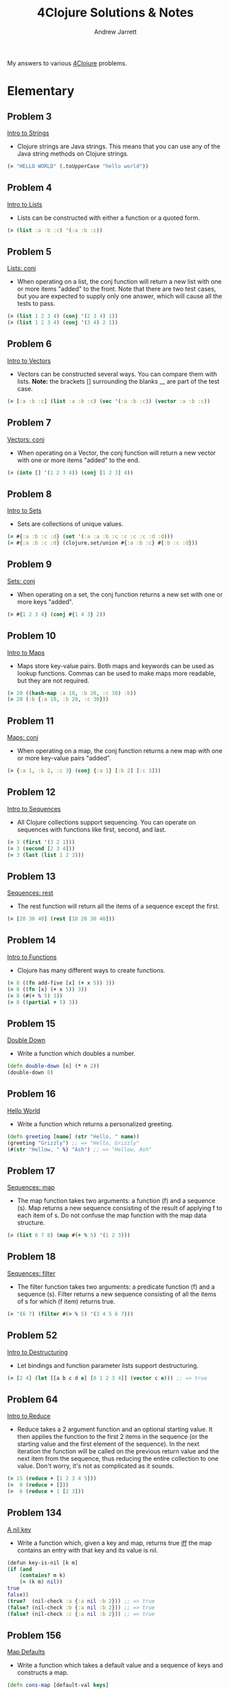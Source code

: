 #+TITLE: 4Clojure Solutions & Notes
#+AUTHOR: Andrew Jarrett
#+EMAIL: ahrjarrett@gmail.com
#+OPTIONS: toc:nil num:nil

My answers to various [[http://www.4clojure.com/][4Clojure]] problems.

* Elementary
** Problem 3
[[http://www.4clojure.com/problem/3][Intro to Strings]]
- Clojure strings are Java strings. This means that you can use any of the Java string methods on Clojure strings.
#+BEGIN_SRC clojure
(= "HELLO WORLD" (.toUpperCase "hello world"))
#+END_SRC

** Problem 4
[[http://www.4clojure.com/problem/4][Intro to Lists]]
- Lists can be constructed with either a function or a quoted form.
#+BEGIN_SRC clojure
(= (list :a :b :c) '(:a :b :c))
#+END_SRC

** Problem 5
[[http://www.4clojure.com/problem/5][Lists: conj]]
- When operating on a list, the conj function will return a new list with one or more items "added" to the front. Note that there are two test cases, but you are expected to supply only one answer, which will cause all the tests to pass.
#+BEGIN_SRC clojure
(= (list 1 2 3 4) (conj '(2 3 4) 1))
(= (list 1 2 3 4) (conj '(3 4) 2 1))
#+END_SRC

** Problem 6
[[http://www.4clojure.com/problem/6][Intro to Vectors]]
- Vectors can be constructed several ways. You can compare them with lists. *Note:* the brackets [] surrounding the blanks __ are part of the test case.
#+BEGIN_SRC clojure
(= [:a :b :c] (list :a :b :c) (vec '(:a :b :c)) (vector :a :b :c))
#+END_SRC

** Problem 7
[[http://www.4clojure.com/problem/7][Vectors: conj]]
- When operating on a Vector, the conj function will return a new vector with one or more items "added" to the end.
#+BEGIN_SRC clojure
(= (into [] '(1 2 3 4)) (conj [1 2 3] 4))
#+END_SRC

** Problem 8
[[http://www.4clojure.com/problem/8][Intro to Sets]]
- Sets are collections of unique values.
#+BEGIN_SRC clojure
(= #{:a :b :c :d} (set '(:a :a :b :c :c :c :c :d :d)))
(= #{:a :b :c :d} (clojure.set/union #{:a :b :c} #{:b :c :d}))
#+END_SRC

** Problem 9
[[http://www.4clojure.com/problem/9][Sets: conj]]
- When operating on a set, the conj function returns a new set with one or more keys "added".
#+BEGIN_SRC clojure
(= #{1 2 3 4} (conj #{1 4 3} 2))
#+END_SRC

** Problem 10
[[http://www.4clojure.com/problem/10][Intro to Maps]]
- Maps store key-value pairs. Both maps and keywords can be used as lookup functions. Commas can be used to make maps more readable, but they are not required.
#+BEGIN_SRC clojure
(= 20 ((hash-map :a 10, :b 20, :c 30) :b))
(= 20 (:b {:a 10, :b 20, :c 30}))
#+END_SRC

** Problem 11
[[http://www.4clojure.com/problem/11][Maps: conj]]
- When operating on a map, the conj function returns a new map with one or more key-value pairs "added".
#+BEGIN_SRC clojure
(= {:a 1, :b 2, :c 3} (conj {:a 1} [:b 2] [:c 3]))
#+END_SRC

** Problem 12
[[http://www.4clojure.com/problem/12][Intro to Sequences]]
- All Clojure collections support sequencing. You can operate on sequences with functions like first, second, and last.
#+BEGIN_SRC clojure
(= 3 (first '(3 2 1)))
(= 3 (second [2 3 4]))
(= 3 (last (list 1 2 3)))
#+END_SRC

** Problem 13
[[http://www.4clojure.com/problem/13][Sequences: rest]]
- The rest function will return all the items of a sequence except the first.
#+BEGIN_SRC clojure
(= [20 30 40] (rest [10 20 30 40]))
#+END_SRC

** Problem 14
[[http://www.4clojure.com/problem/14][Intro to Functions]]
- Clojure has many different ways to create functions.
#+BEGIN_SRC clojure
(= 8 ((fn add-five [x] (+ x 5)) 3))
(= 8 ((fn [x] (+ x 5)) 3))
(= 8 (#(+ % 5) 3))
(= 8 ((partial + 5) 3))
#+END_SRC

** Problem 15
[[http://www.4clojure.com/problem/15][Double Down]]
- Write a function which doubles a number.
#+BEGIN_SRC clojure
(defn double-down [n] (* n 2))
(double-down 8)
#+END_SRC

** Problem 16
[[http://www.4clojure.com/problem/16][Hello World]]
- Write a function which returns a personalized greeting.
#+BEGIN_SRC clojure
(defn greeting [name] (str "Hello, " name))
(greeting "Grizzly") ;; => "Hello, Grizzly"
(#(str "Hellow, " %) "Ash") ;; => "Hellow, Ash"
#+END_SRC

** Problem 17
[[http://www.4clojure.com/problem/17][Sequences: map]]
- The map function takes two arguments: a function (f) and a sequence (s). Map returns a new sequence consisting of the result of applying f to each item of s. Do not confuse the map function with the map data structure.
#+BEGIN_SRC clojure
(= (list 6 7 8) (map #(+ % 5) '(1 2 3)))
#+END_SRC

** Problem 18
[[http://www.4clojure.com/problem/18][Sequences: filter]]
- The filter function takes two arguments: a predicate function (f) and a sequence (s). Filter returns a new sequence consisting of all the items of s for which (f item) returns true.
#+BEGIN_SRC clojure
(= '(6 7) (filter #(> % 5) '(3 4 5 6 7)))
#+END_SRC

** Problem 52
[[http://www.4clojure.com/problem/52][Intro to Destructuring]]
- Let bindings and function parameter lists support destructuring.
#+BEGIN_SRC clojure
(= [2 4] (let [[a b c d e] [0 1 2 3 4]] (vector c e))) ;; => true
#+END_SRC

** Problem 64
[[http://www.4clojure.com/problem/64][Intro to Reduce]]
- Reduce takes a 2 argument function and an optional starting value. It then applies the function to the first 2 items in the sequence (or the starting value and the first element of the sequence). In the next iteration the function will be called on the previous return value and the next item from the sequence, thus reducing the entire collection to one value. Don't worry, it's not as complicated as it sounds.
#+BEGIN_SRC clojure
(= 15 (reduce + [1 2 3 4 5]))
(=  0 (reduce + []))
(=  6 (reduce + 1 [2 3]))
#+END_SRC

** Problem 134
[[http://www.4clojure.com/problem/134][A nil key]]
- Write a function which, given a key and map, returns true [[https://en.wikipedia.org/wiki/If_and_only_if][iff]] the map contains an entry with that key and its value is nil.
#+BEGIN_SRC clojure
(defun key-is-nil [k m]
(if (and
    (contains? m k)
    (= (k m) nil))
true
false))
(true?  (nil-check :a {:a nil :b 2})) ;; => true
(false? (nil-check :b {:a nil :b 2})) ;; => true
(false? (nil-check :c {:a nil :b 2})) ;; => true
#+END_SRC

** Problem 156
[[http://www.4clojure.com/problem/156][Map Defaults]]
- Write a function which takes a default value and a sequence of keys and constructs a map.
#+BEGIN_SRC clojure
(defn cons-map [default-val keys]
(zipmap keys (repeat default-val)))
(= (cons-map 0 [:a :b :c]) {:a 0 :b 0 :c 0})
(= (cons-map "x" [1 2 3]) {1 "x" 2 "x" 3 "x"})
(= (cons-map [:a :b] [:foo :bar]) {:foo [:a :b] :bar [:a :b]})
#+END_SRC

** Problem 161
[[http://www.4clojure.com/problem/161][Subset and Superset]]
- Set A is a subset of set B, or equivalently B is a superset of A, if A is "contained" inside B. A and B may coincide.
#+BEGIN_SRC clojure
(clojure.set/superset? #{1 2} #{2}) ;; => true
(clojure.set/subset? #{1} #{1 2}) ;; => true
(clojure.set/superset? #{1 2} #{1 2}) ;; => true
(clojure.set/subset? #{1 2} #{1 2}) ;; => true
#+END_SRC

** Problem 162
[[http://www.4clojure.com/problem/162][Logical falsity and truth]]
- In Clojure, only nil and false represent the values of logical falsity in conditional tests - anything else is logical truth.
#+BEGIN_SRC clojure
(= 1 (if-not false 1 0))
(= 1 (if-not nil 1 0))
(= 1 (if true 1 0))
(= 1 (if [] 1 0))
(= 1 (if [0] 1 0))
(= 1 (if 0 1 0))
(= 1 (if 1 1 0))
#+END_SRC

* Easy
** Problem 19
[[http://www.4clojure.com/problem/19][Last Element]]
- Write a function which returns the last element in a sequence.
#+BEGIN_SRC clojure
#(nth % (- (count %) 1))
;; Here's my old answer. So verbose!
(defn new-last-one [s]
  (if (= (count s) 1) (first s)
      (recur (rest s))))
(= (new-last-one [1 2 3 4 5]) 5)
(= (new-last-one '(5 4 3)) 3)
(= (new-last-one ["b" "c" "d"]) "d")
#+END_SRC

** Problem 20
[[http://www.4clojure.com/problem/20][Penultimate Element]]
- Write a function which returns the second to last element from a sequence.
#+BEGIN_SRC clojure
(defn penultimate [coll]
  (nth coll (- (count coll) 2)))
(= (penultimate (list 1 2 3 4 5)) 4))
(= (penultimate ["a" "b" "c"]) "b")
(= (penultimate [[1 2] [3 4]]) [1 2])
;; bonus round: use RECUR
(defn penultimate-recursive [coll]
  (if (= (count coll) 2) (first coll)
      (recur (rest coll))))
#+END_SRC

** Problem 21
[[http://www.4clojure.com/problem/21][Nth Element]]
- Write a function which returns the Nth element from a sequence.
#+BEGIN_SRC clojure
(defn nth-el [coll n]
  (if (zero? n)
    (first coll)
    (recur (rest coll) (- n 1))))
(= (nth-element '(4 5 6 7) 2) 6)
(= (nth-element [:a :b :c] 0) :a)
(= (nth-element [1 2 3 4] 1) 2)
(= (nth-element '([1 2] [3 4] [5 6]) 2) [5 6])
#+END_SRC

** Problem 22
[[http://www.4clojure.com/problem/22][Count a Sequence]]
- Write a function which returns the total number of elements in a sequence.
#+BEGIN_SRC clojure
(defn count-seq [coll]
  (loop [total 0 c coll]
    (if (empty? c) total
        (recur (inc total) (rest c)))))
(= (count-seq '(1 2 3 3 1)) 5)
(= (count-seq "Hello World") 11)
(= (count-seq [[1 2] [3 4] [5 6]]) 3)
;; Here's count-seq as a reduction:
(defn reduce-count-seq [coll]
  (reduce (fn [a _] (inc a)) 0 coll))
(reduce-count-seq '(1 2 3 4)) ;; => 4
#+END_SRC

** Problem 23
[[http://www.4clojure.com/problem/23][Reverse a Sequence]]
- Write a function which reverses a sequence.
#+BEGIN_SRC clojure
;; This one was fun!
(defn my-reverse [coll]
  (reduce conj () coll))
(my-reverse '(1 2 3 4 5))  ;; => (5 4 3 2 1)
(my-reverse [1 2 3 4 5])   ;; => (5 4 3 2 1)
;; We could make this even more condensed:
#(reduce conj '() %)
#+END_SRC

** Problem 24
[[http://www.4clojure.com/problem/24][Sum It All Up]]
- Write a function which returns the sum of a sequence of numbers.
#+BEGIN_SRC clojure
(defn sum-it-all-up [coll]
  (reduce + coll))
(= (sum-it-all-up [1 2 3]) 6)
(= (sum-it-all-up (list 0 -2 5 5)) 8)
(= (sum-it-all-up #{4 2 1}) 7)
(= (sum-it-all-up '(0 0 -1)) -1)
(= (sum-it-all-up '(1 10 3)) 14)
#+END_SRC

** Problem 25
[[http://www.4clojure.com/problem/25][Find the Odd Numbers]]
- Write a function which returns only the odd numbers from a sequence.
#+BEGIN_SRC clojure
(defn my-odd? [coll]
  (filter #(= (mod % 2) 1)
          coll))
(= (my-odd? #{1 2 3 4 5}) '(1 3 5))
(= (my-odd? [4 2 1 6]) '(1))
(= (my-odd? [2 2 4 6]) '())
(= (my-odd? [1 1 1 3]) '(1 1 1 3))
#+END_SRC

** Problem 26
[[http://www.4clojure.com/problem/26][Fibonacci Sequence]]
- Write a function which returns the first X fibonacci numbers.
#+BEGIN_SRC clojure
(defn fib [n]
  (take n
        (map first (iterate (fn [[a b]] [b (+ a b)]) [1 1]))))
;; (Alright, I kinda cheated on this one. But this solution is so cool...)
(fib 3) ;; => (1 1 2)
(fib 6) ;; => (1 1 2 3 5 8)
(fib 8) ;; => (1 1 2 3 5 8 13 21)
#+END_SRC

** Problem 27
[[http://www.4clojure.com/problem/27][Palindrome Detector]]
- Write a function which returns true if the given sequence is a palindrome. Hint: "racecar" does not equal '(\r \a \c \e \c \a \r)
#+BEGIN_SRC clojure
(defn palindrome? [data]
  (= (seq data) (reverse data)))
(palindrome? "racecar") ;; => true
(palindrome? "racecars") ;; => false
(palindrome? '(1 2 3 3 2 1));; => true
(palindrome? [2 3 2]);; => true
(palindrome? [4 3 2]);; => false

;; (First attempt)
;; AHH. reverse returns a seq. I was making this wayy too difficult.
;;(defn palindrome? [data]
;;  (let [reversed (seq (apply str (reverse data)))
;;        original (seq data)]
;;    (do (println original reversed))
;;    (= reversed original)))
#+END_SRC

** Problem 28
[[http://www.4clojure.com/problem/28][Flatten a Sequence]]
- Write a function which flattens a sequence.
#+BEGIN_SRC clojure
;; WHEN-LET: https://clojuredocs.org/clojure.core/when-let
;; From the docs: Very useful when working with sequences. Capturing the return value 
;; of `seq` brings a performance gain in subsequent `first`/`rest`/`next`
;; calls. Also the block is guarded by `nil` punning.

;; CONS vs CONJ vs CONCAT vs LIST vs LIST*?
;; https://gist.github.com/noahlz/5510191
(defn flat [coll]
  (lazy-seq
   (when-let [s (seq coll)]
     (if (coll? (first s))
       (concat (flat (first s)) (flat (rest s)))
       (cons (first s) (flat (rest s)))))))

(= (flat '((1 2) 3 [4 [5 6]])) '(1 2 3 4 5 6)) ;; true
(= (flat ["a" ["b"] "c"]) '("a" "b" "c")) ;; true
(= (flat '((((:a))))) '(:a)) ;; true
(= (flat '({:a 3})) '(:a 3))
#+END_SRC

** Problem 29
[[http://www.4clojure.com/problem/29][Get the Caps]]
- Write a function which takes a string and returns a new string containing only the capital letters.
#+BEGIN_SRC clojure
(def get-caps (fn [s]
                (apply str (re-seq #"[A-Z]" s))))
(get-caps "HeLlO, WoRlD!") ;; "HLOWRD"
(get-caps "nothing")       ;; ""
(get-caps "$#A(*&987Zf")   ;; "AZ"
#+END_SRC

** Problem 30
[[http://www.4clojure.com/problem/30][Compress a Sequence]]
- Write a function which removes consecutive duplicates from a sequence.
#+BEGIN_SRC clojure
;; PARTITION-BY: https://clojuredocs.org/clojure.core/partition-by
(defn compress-seq [seq]
  (map first (partition-by identity seq)))
(compress-seq "leeeroy") ;; (\l \e \r \o \y)
(apply str (#(map first (partition-by identity %)) "hooowdy")) ;; "howdy"
(apply str (compress-seq "Leeeeeerrroyyy")) ;; => "Leroy"
#+END_SRC

** Problem 31
[[http://www.4clojure.com/problem/31][Pack a Sequence]]
- Write a function which packs consecutive duplicates into sub-lists.
#+BEGIN_SRC clojure
(defn pack-a-seq [coll]
  (partition-by identity coll))
(pack-a-seq [1 1 2 1 1 1 3 3]) '((1 1) (2) (1 1 1) (3 3)) ;; '((1 1) (2) (1 1 1) (3 3))
(pack-a-seq [:a :a :b :b :c]) '((:a :a) (:b :b) (:c)) ;; '((:a :a) (:b :b) (:c))
(pack-a-seq [[1 2] [1 2] [3 4]]) '(([1 2] [1 2]) ([3 4])) ;; '(([1 2] [1 2]) ([3 4]))
#+END_SRC

** Problem 32
[[http://www.4clojure.com/problem/32][Duplicate a Sequence]]
- Write a function which duplicates each element of a sequence.
#+BEGIN_SRC clojure
(defn dupe [coll]
  (mapcat #(repeat 2 %) coll))
(dupe [1 2 3]) ;; => (1 1 2 2 3 3)
#+END_SRC

** Problem 33
[[http://www.4clojure.com/problem/33][Replicate a Sequence]]
- Write a function which replicates each element of a sequence a variable number of times.
#+BEGIN_SRC clojure
;; MAPCAT: https://clojuredocs.org/clojure.core/mapcat
(defn replicate-seq [s n] (mapcat #(repeat n %) s))
(= (replicate-seq [1 2 3] 2) '(1 1 2 2 3 3)) ;; true
(= (replicate-seq [:a :b] 4) '(:a :a :a :a :b :b :b :b)) ;; true
(= (replicate-seq [4 5 6] 1) '(4 5 6)) ;; true
(= (replicate-seq [[1 2] [3 4]] 2) '([1 2] [1 2] [3 4] [3 4])) ;; true
(= (replicate-seq [44 33] 2) [44 44 33 33]) ;; true 
#+END_SRC

** Problem 34
[[http://www.4clojure.com/problem/34][Implement Range]]
- Write a function which creates a list of all integers in a given range.
#+BEGIN_SRC clojure
(defn my-range [start end]
  (loop [s start c []]
    (if (<= end s) c
        (recur (inc s) (conj c s)))))
(my-range 1 5) ;; => (1 2 3 4)
;; This solution also works, but I'm not a huge fan:
(#(take (- %2 %1) (iterate inc %1)) 5 13)
#+END_SRC

** Problem 38
[[http://www.4clojure.com/problem/38][Maximum Value]]
- Write a function which takes a variable number of parameters and returns the maximum value.
#+BEGIN_SRC clojure
(defn max-val [& xs]
  (reduce
   #(if (> %1 %2)
      %1
      %2)
   xs))
(max-val 1 2 3) ;; => 3
(max-val 30 20) ;; => 30
(max-val 45 67 11 20) ;; => 67
#+END_SRC

** Problem 40
[[http://www.4clojure.com/problem/40][Interpose a Seq]]
- Write a function which separates the items of a sequence by an arbitrary value.
#+BEGIN_SRC clojure
(defn interpose-seq [joiner coll]
  (apply str (butlast (mapcat #(vector % joiner) coll))))
(interpose-seq ", " ["first" "second" "third"]) ;; "first, second, third"
(= (interpose-seq 0 [1 2 3]) [1 0 2 0 3]) ;; true
(= (apply str (interpose-seq ", " ["one" "two" "three"])) "one, two, three") ;; true
(= (interpose-seq :z [:a :b :c :d]) [:a :z :b :z :c :z :d]) ;; true
#+END_SRC

** Problem 41
[[http://www.4clojure.com/problem/41][Drop Every Nth Item]]
- Write a function which drops every Nth item from a sequence.
#+BEGIN_SRC clojure
;; PARTITION-ALL: How is it different than partition?
;; Returns a lazy sequence of lists like partition, **but may include
;; partitions with fewer than n items at the end**.  Returns a stateful
;; transducer when no collection is provided.
(defn drop-nth [coll n]
  (apply concat (partition-all (dec n) n coll)))
(drop-nth [5 6 7 8 9] 3) ;; [5 6 7 9]
(= (drop-nth [1 2 3 4 5 6 7 8] 3) [1 2 4 5 7 8])  ;; true
(= (drop-nth [:a :b :c :d :e :f] 2) [:a :c :e])   ;; true
(= (drop-nth [1 2 3 4 5 6] 4) [1 2 3 5 6])        ;; true
#+END_SRC

** Problem 42
[[http://www.4clojure.com/problem/42][Factorial Fun]]
- Write a function which calculates factorials.
#+BEGIN_SRC clojure
(defn factorial [n]
  (reduce * 1 (range 1 (inc n))))
(factorial 6) ;; => 720
;; Or here's a fun one:
;; have to inc the arg because range does not include its upper range in returned seq
(#(->> %
       inc
       range
       rest
       (reduce *)) 18) ;; => 6402373705728000
#+END_SRC

** Problem 45
[[http://www.4clojure.com/problem/45][Intro to Iterate]]
- The iterate function can be used to produce an infinite lazy sequence.
#+BEGIN_SRC clojure
;; The iterate function can be used to produce an infinite lazy sequence.
;; (iterate f x)
;; x returns a lazy sequence of x, (f x), (f (f x)) etc.
(take 5 (iterate #(+ 3 %) 1)) ;; => (1 4 7 10 13)
#+END_SRC

** Problem 47
[[http://www.4clojure.com/problem/47][Contain Yourself]]
- The contains? function checks if a KEY is present in a given collection. This often leads beginner clojurians to use it incorrectly with numerically indexed collections like vectors and lists.
#+BEGIN_SRC clojure
(contains? #{4 5 6} 4)
(contains? [1 1 1 1 1] 4)
(contains? {4 :a 2 :b} 4)
(not (contains? [1 2 4] 4))
4
#+END_SRC

** Problem 48
[[http://www.4clojure.com/problem/48][Intro to some]]
- The some function takes a predicate function and a collection. It returns the first logical true value of (predicate x) where x is an item in the collection.
#+BEGIN_SRC clojure
;; #48: Intro to Some
;; SOME takes a predicate fn and a collection,
;; returning the first true value of (predicate x)
(= 6 (some #{2 7 6} [5 6 7 8]))
(= 6 (some #(when (even? %) %) [5 6 7 8]))
#+END_SRC

** Problem 49
[[http://www.4clojure.com/problem/49][Split a Sequence]]
- Write a function which will split a sequence into two parts.
#+BEGIN_SRC clojure
;; TODO: Solved, but there must be a better way than doing two INTOs
(defn split-seq [n coll]
  (into [] (map #(into []  %) (split-at n coll))))
(split-seq 3 [1 2 3 4 5 6])  ;; => [[1 2 3] [4 5 6]]
(split-seq 1 [:a :b :c :d])  ;; => [[:a] [:b :c :d]]
(= (split-seq 3 [1 2 3 4 5 6]) [[1 2 3] [4 5 6]])              ;; => true
(= (split-seq 1 [:a :b :c :d]) [[:a] [:b :c :d]])              ;; => true
(= (split-seq 2 [[1 2] [3 4] [5 6]]) [[[1 2] [3 4]] [[5 6]]])  ;; => true
#+END_SRC

** Problem 62
[[http://www.4clojure.com/problem/62][Re-implement Iterate]]
Given a side-effect free function f and an initial value x write a function which returns an infinite lazy sequence of x, (f x), (f (f x)), (f (f (f x))), etc.
#+BEGIN_SRC clojure
(def go-iterate (fn [f x]
  (lazy-seq (cons x (my-it f (f x))))))
(take 5 (lazy-iterate #(* 2 %) 1)) ;; => [1 2 4 8 16]
(= (take 100 (lazy-iterate inc 0)) (take 100 (range))) ;; => true
(= (take 9 (lazy-iterate #(inc (mod % 3)) 1)) (take 9 (cycle [1 2 3])))
#+END_SRC

** Problem 63
[[http://www.4clojure.com/problem/63][Group a Sequence]]
- Given a function f and a sequence s, write a function which returns a map. The keys should be the values of f applied to each item in s. The value at each key should be a vector of corresponding items in the order they appear in s.
*Notes:* This one was difficult for me to wrap my brain around, so I'm going to talk through it as I rewrite it. We need to somehow map over our 'xs' if we want to transform them somehow, which means we have to write a function that will operate on every 'x' in the collection, effectively shaping the data. After we shape each individual data structure, we pass it to 'into' to create a map. When a map is being created and it receives a vector with a value for a key, and a vector for a value, it takes care of the structuring for us; that just means we need to massage each 'x' as we map over the collection.
#+BEGIN_SRC clojure
(defn group-seq [f xs]
  (into {}
        (map #(vector (f (first %)) (vec %))
             (partition-by f (sort xs)))))
(group-seq #(> % 5) [1 3 6 8])
;; => {false [1 3], true [6 8]})
(group-seq #(apply / %) [[1 2] [2 4] [4 6] [3 6]])
;; => {1/2 [[1 2] [2 4] [3 6]], 2/3 [[4 6]]})
(group-seq count [[1] [1 2] [3] [1 2 3] [2 3]])
;; => {1 [[1] [3]], 2 [[1 2] [2 3]], 3 [[1 2 3]]})
#+END_SRC

** Problem 66
[[http://www.4clojure.com/problem/66][Greatest Common Divisor]]
- Given two integers, write a function which returns the greatest common divisor.
#+BEGIN_SRC clojure
(defn gcd [n m]
  (first (filter
      #(and (zero? (mod n %))
            (zero? (mod m %)))
      (range n 0 -1))))
(gcd 2 4) ;; 2
(gcd 10 5) ;; 5
(gcd 5 7) ;; 1
(gcd 1023 858) ;; 33
#+END_SRC

** Problem 81
[[http://www.4clojure.com/problem/81][Set Intersection]]
- Write a function which returns the intersection of two sets. The intersection is the sub-set of items that each set has in common.
#+BEGIN_SRC clojure
(defn set-intersect [s1 s2]
  (set (filter #(s1 %) s2)))
(set-intersect #{0 1 2 3} #{2 3 4 5}) ;; #{2 3}
(= (set-intersect #{0 1 2} #{3 4 5}) #{}) ;; true
(= (set-intersect #{:a :b :c :d} #{:c :e :a :f :d}) #{:a :c :d}) ;; true
#+END_SRC

** Problem 83
[[http://www.4clojure.com/problem/83][A Half-Truth]]
- Write a function which takes a variable number of booleans. Your function should return true if some of the parameters are true, but not all of the parameters are true. Otherwise your function should return false.
#+BEGIN_SRC clojure
(defn half-true? [& bools]
  (if (and (some true? bools)
           (some false? bools))
    true false))
;; or, as an inline function:
(#(if (and (some true? %&) (some false? %&)) true false) true false true)
;; tests:
(half-true? false false true)                ;; true
(half-true? true true true)                  ;; false
(half-true? false false false)               ;; false
#+END_SRC

** Problem 90
[[http://www.4clojure.com/problem/90][Cartesian Product]]
- Write a function which calculates the [[https://en.wikipedia.org/wiki/Cartesian_product][Cartesian product]] of two sets.
#+BEGIN_SRC clojure
(defn cartesian-product [sa sb]
  (set (for [x sa
             y sb]
         [x y])))
(cartesian-product #{"ace" "king" "queen"} #{"♠" "♥" "♦" "♣"})
;; => #{["ace" "♠"] ["queen" "♠"] ["ace" "♥"] ["ace" "♦"] ["king" "♣"] ["queen" "♣"] ["queen" "♥"] ["king" "♦"] ["ace" "♣"] ["queen" "♦"] ["king" "♥"] ["king" "♠"]}
(cartesian-product #{1 2 3} #{4 5})
;; => #{[2 5] [3 4] [1 4] [1 5] [2 4] [3 5]}
#+END_SRC

** Problem 99
[[http://www.4clojure.com/problem/99][Product Digits]]
- Write a function which multiplies two numbers and returns the result as a sequence of its digits.
#+BEGIN_SRC clojure
(defn product-digits [n m]
  (into []
        (map
         #(Integer/parseInt (str %))
         (str (* n m)))))
(product-digits 10 10)   ;; [1 0 0]
(product-digits 99 9)    ;; [8 9 1]
(product-digits 999 99)  ;; [9 8 9 0 1]
#+END_SRC

** Problem 107
[[http://www.4clojure.com/problem/107][Simple Closures]]
- Given a positive integer n, return a function (f x) which computes x^n. Observe that the effect of this is to preserve the value of n for use outside the scope in which it is defined.
#+BEGIN_SRC clojure
(defn to-the-nth [n]
  (fn [x]
    (reduce * (repeat n x))))
((to-the-nth 3) 4) ;; 64
;; Using the clojure to create intermediary functions:
(def to-the-8th
  (to-the-nth 8))
(to-the-8th 2) ;; 256
#+END_SRC

** Problem 166
[[http://www.4clojure.com/problem/166][Comparisons]]
- For any orderable data type it's possible to derive all of the basic comparison operations (<, ≤, =, ≠, ≥, and >) from a single operation (any operator but = or ≠ will work). Write a function that takes three arguments, a less than operator for the data and two items to compare. The function should return a keyword describing the relationship between the two items.
#+BEGIN_SRC clojure
(def do-compare (fn [op a b]
     (cond
       (op a b) :lt
       (op b a) :gt
       :else :eq)))
;; tests:
(do-compare < 5 1) ;; :gt
(do-compare (fn [x y] (< (count x) (count y))) "pear" "plum") ;; :eq
(= :lt (do-compare (fn [x y] (< (mod x 5) (mod y 5))) 21 3)) ;; true
(= :gt (do-compare > 0 2)) ;; true
#+END_SRC

* Medium
** Problem 43
[[http://www.4clojure.com/problem/43][Reverse Interleave]]
- Write a function which reverses the interleave process into x number of subsequences.
#+BEGIN_SRC clojure
(defn reverse-interleave [seq n]
  (apply map vector (partition n seq)))
(reverse-interleave [1 2 3 4 5 6] 2)  ;; => ([1 3 5] [2 4 6])
(reverse-interleave (range 9) 3)      ;; => ([0 3 6] [1 4 7] [2 5 8])
(= (reverse-interleave [1 2 3 4 5 6] 2) '((1 3 5) (2 4 6)))             ;; => true
(= (reverse-interleave (range 9) 3) '((0 3 6) (1 4 7) (2 5 8)))         ;; => true
(= (reverse-interleave (range 10) 5) '((0 5) (1 6) (2 7) (3 8) (4 9)))  ;; => true

;; First attempt:
;;(defn reverse-interleave [seq leaves]
;;  (take (/ (count seq) leaves) seq))
#+END_SRC

** Problem 46
[[http://www.4clojure.com/problem/46][Flipping Out]]
- Write a higher-order function which flips the order of the arguments of an input function.
#+BEGIN_SRC clojure
(defn flip [f]
  (fn [a b] (f b a)))
;; Or, as a lambda fn:
#(fn [a b] (% b a))
(= 3 ((flip nth) 2 [1 2 3 4 5]))
(= true ((flip >) 7 8))
(= 4 ((flip quot) 2 8))
(= [1 2 3] ((flip take) [1 2 3 4 5] 3))
#+END_SRC

* Hard
